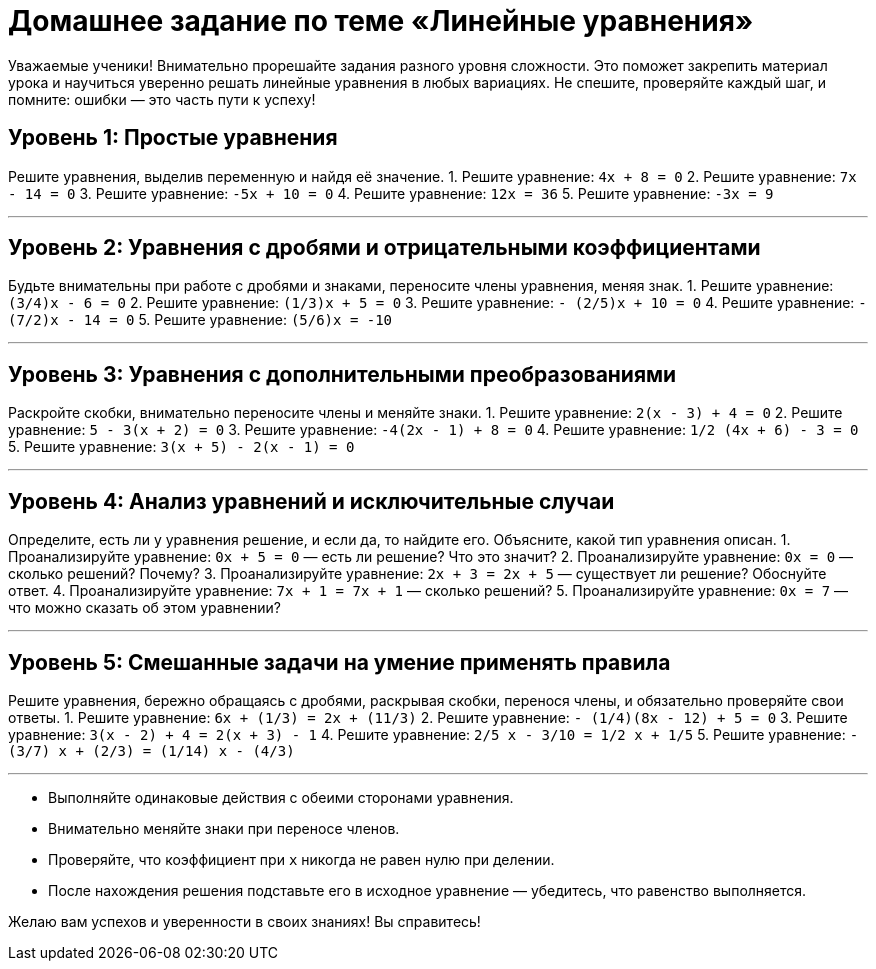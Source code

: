 = Домашнее задание по теме «Линейные уравнения»

Уважаемые ученики!  
Внимательно прорешайте задания разного уровня сложности. Это поможет закрепить материал урока и научиться уверенно решать линейные уравнения в любых вариациях. Не спешите, проверяйте каждый шаг, и помните: ошибки — это часть пути к успеху!  

== Уровень 1: Простые уравнения  
Решите уравнения, выделив переменную и найдя её значение.  
1. Решите уравнение: `4x + 8 = 0`  
2. Решите уравнение: `7x - 14 = 0`  
3. Решите уравнение: `-5x + 10 = 0`  
4. Решите уравнение: `12x = 36`  
5. Решите уравнение: `-3x = 9`  

---

== Уровень 2: Уравнения с дробями и отрицательными коэффициентами  
Будьте внимательны при работе с дробями и знаками, переносите члены уравнения, меняя знак.  
1. Решите уравнение: `(3/4)x - 6 = 0`  
2. Решите уравнение: `(1/3)x + 5 = 0`  
3. Решите уравнение: `- (2/5)x + 10 = 0`  
4. Решите уравнение: `- (7/2)x - 14 = 0`  
5. Решите уравнение: `(5/6)x = -10`  

---

== Уровень 3: Уравнения с дополнительными преобразованиями  
Раскройте скобки, внимательно переносите члены и меняйте знаки.  
1. Решите уравнение: `2(x - 3) + 4 = 0`  
2. Решите уравнение: `5 - 3(x + 2) = 0`  
3. Решите уравнение: `-4(2x - 1) + 8 = 0`  
4. Решите уравнение: `1/2 (4x + 6) - 3 = 0`  
5. Решите уравнение: `3(x + 5) - 2(x - 1) = 0`  

---

== Уровень 4: Анализ уравнений и исключительные случаи  
Определите, есть ли у уравнения решение, и если да, то найдите его. Объясните, какой тип уравнения описан.  
1. Проанализируйте уравнение: `0x + 5 = 0` — есть ли решение? Что это значит?  
2. Проанализируйте уравнение: `0x = 0` — сколько решений? Почему?  
3. Проанализируйте уравнение: `2x + 3 = 2x + 5` — существует ли решение? Обоснуйте ответ.  
4. Проанализируйте уравнение: `7x + 1 = 7x + 1` — сколько решений?  
5. Проанализируйте уравнение: `0x = 7` — что можно сказать об этом уравнении?  

---

== Уровень 5: Смешанные задачи на умение применять правила  
Решите уравнения, бережно обращаясь с дробями, раскрывая скобки, перенося члены, и обязательно проверяйте свои ответы.  
1. Решите уравнение: `6x + (1/3) = 2x + (11/3)`  
2. Решите уравнение: `- (1/4)(8x - 12) + 5 = 0`  
3. Решите уравнение: `3(x - 2) + 4 = 2(x + 3) - 1`  
4. Решите уравнение: `2/5 x - 3/10 = 1/2 x + 1/5`  
5. Решите уравнение: `- (3/7) x + (2/3) = (1/14) x - (4/3)`  

---

:tip: Совет для успешного решения:  
- Выполняйте одинаковые действия с обеими сторонами уравнения.  
- Внимательно меняйте знаки при переносе членов.  
- Проверяйте, что коэффициент при `x` никогда не равен нулю при делении.  
- После нахождения решения подставьте его в исходное уравнение — убедитесь, что равенство выполняется.  

Желаю вам успехов и уверенности в своих знаниях! Вы справитесь!